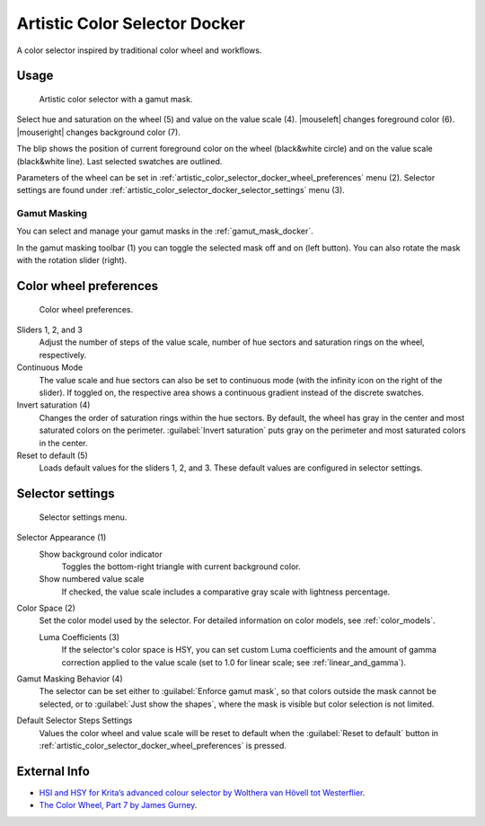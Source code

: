 .. meta::
   :description:
        Overview of the artistic color selector docker.

.. metadata-placeholder

   :authors: - Wolthera van Hövell tot Westerflier <griffinvalley@gmail.com>
             - Scott Petrovic
             - Anna Medonosova <anna.medonosova@gmail.com>
   :license: GNU free documentation license 1.3 or later.

.. index:: Color, Color Selector, ! Artistic Color Selector
.. _artistic_color_selector_docker:

==============================
Artistic Color Selector Docker
==============================

A color selector inspired by traditional color wheel and workflows.

Usage
-----

.. figure:: /images/dockers/Krita_Artistic_Color_Selector_Docker.png

  Artistic color selector with a gamut mask.

Select hue and saturation on the wheel (5) and value on the value scale (4). |mouseleft| changes foreground color (6). |mouseright| changes background color (7).

The blip shows the position of current foreground color on the wheel (black&white circle) and on the value scale (black&white line). Last selected swatches are outlined.

Parameters of the wheel can be set in :ref:`artistic_color_selector_docker_wheel_preferences` menu (2). Selector settings are found under :ref:`artistic_color_selector_docker_selector_settings` menu (3).

Gamut Masking
~~~~~~~~~~~~~

You can select and manage your gamut masks in the :ref:`gamut_mask_docker`.

In the gamut masking toolbar (1) you can toggle the selected mask off and on (left button). You can also rotate the mask with the rotation slider (right).


.. _artistic_color_selector_docker_wheel_preferences:

Color wheel preferences
-----------------------

.. _artistic_color_selector_docker_fig_wheel_preferences:
.. figure:: /images/dockers/Krita_Artistic_Color_Selector_Docker_3.png

   Color wheel preferences.

Sliders 1, 2, and 3
    Adjust the number of steps of the value scale, number of hue sectors and saturation rings on the wheel, respectively.

Continuous Mode
    The value scale and hue sectors can also be set to continuous mode (with the infinity icon on the right of the slider). If toggled on, the respective area shows a continuous gradient instead of the discrete swatches.

Invert saturation (4)
    Changes the order of saturation rings within the hue sectors. By default, the wheel has gray in the center and most saturated colors on the perimeter. :guilabel:`Invert saturation` puts gray on the perimeter and most saturated colors in the center.

Reset to default (5)
    Loads default values for the sliders 1, 2, and 3. These default values are configured in selector settings.


.. _artistic_color_selector_docker_selector_settings:

Selector settings
-----------------

.. figure:: /images/dockers/Krita_Artistic_Color_Selector_Docker_2.png

  Selector settings menu.

Selector Appearance (1)
    Show background color indicator
      Toggles the bottom-right triangle with current background color.
    Show numbered value scale
      If checked, the value scale includes a comparative gray scale with lightness percentage.

Color Space (2)
    Set the color model used by the selector. For detailed information on color models, see :ref:`color_models`.

    Luma Coefficients (3)
      If the selector's color space is HSY, you can set custom Luma coefficients and the amount of gamma correction applied to the value scale (set to 1.0 for linear scale; see :ref:`linear_and_gamma`).

Gamut Masking Behavior (4)
    The selector can be set either to :guilabel:`Enforce gamut mask`, so that colors outside the mask cannot be selected, or to :guilabel:`Just show the shapes`, where the mask is visible but color selection is not limited.

Default Selector Steps Settings
    Values the color wheel and value scale will be reset to default when the :guilabel:`Reset to default` button in :ref:`artistic_color_selector_docker_wheel_preferences` is pressed.

External Info
-------------
- `HSI and HSY for Krita’s advanced colour selector by Wolthera van Hövell tot Westerflier <https://wolthera.info/?p=726>`_.
- `The Color Wheel, Part 7 by James Gurney <https://gurneyjourney.blogspot.com/2010/02/color-wheel-part-7.html>`_.
